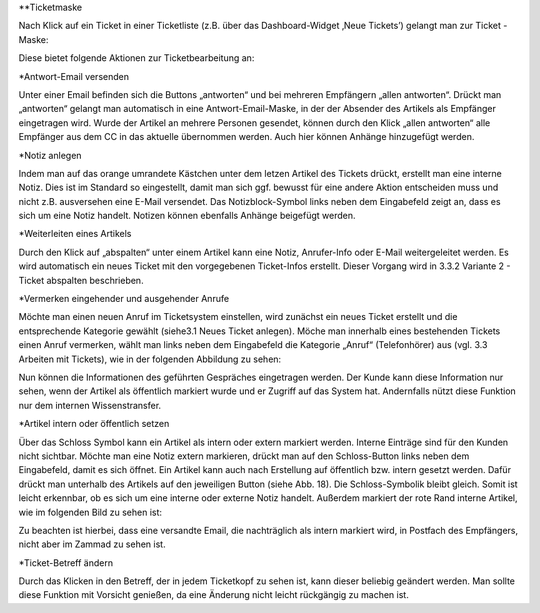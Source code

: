 **Ticketmaske

Nach Klick auf ein Ticket in einer Ticketliste (z.B. über das Dashboard-Widget ‚Neue Tickets’) gelangt man zur Ticket -Maske:

.. image:: images/gettingstarted/Abb12-Ticketmaske-Uebersicht.jpg

Diese bietet folgende Aktionen zur Ticketbearbeitung an:




*Antwort-Email versenden

.. image:: images/gettingstarted/Abb13-Antwort-Email_versenden.jpg

Unter einer Email befinden sich die Buttons „antworten“ und bei mehreren Empfängern „allen antworten“. Drückt man „antworten“ gelangt man automatisch in eine Antwort-Email-Maske, in der der Absender des Artikels als Empfänger eingetragen wird. Wurde der Artikel an mehrere Personen gesendet, können durch den Klick „allen antworten“ alle Empfänger aus dem CC in das aktuelle übernommen werden.
Auch hier können Anhänge hinzugefügt werden.




*Notiz anlegen

.. image:: images/gettingstarted/Abb14-Notiz_erstellen.jpg

Indem man auf das orange umrandete Kästchen unter dem letzen Artikel des Tickets drückt, erstellt man eine interne Notiz. Dies ist im Standard so eingestellt, damit man sich ggf. bewusst für eine andere Aktion entscheiden muss und nicht z.B. ausversehen eine E-Mail versendet. Das Notizblock-Symbol links neben dem Eingabefeld zeigt an, dass es sich um eine Notiz handelt.
Notizen können ebenfalls Anhänge beigefügt werden.



*Weiterleiten eines Artikels

.. image:: images/gettingstarted/Abb15-Weiterleiten_eines_Artikels.jpg

Durch den Klick auf „abspalten“ unter einem Artikel kann eine Notiz, Anrufer-Info oder E-Mail weitergeleitet werden. Es wird automatisch ein neues Ticket mit den vorgegebenen Ticket-Infos erstellt. Dieser Vorgang wird in 3.3.2 Variante 2 - Ticket abspalten beschrieben.



*Vermerken eingehender und ausgehender Anrufe

Möchte man einen neuen Anruf im Ticketsystem einstellen, wird zunächst ein neues Ticket erstellt und die entsprechende Kategorie gewählt (siehe3.1 Neues Ticket anlegen).
Möche man innerhalb eines bestehenden Tickets einen Anruf vermerken, wählt man links neben dem Eingabefeld die Kategorie „Anruf“ (Telefonhörer) aus (vgl. 3.3 Arbeiten mit Tickets), wie in der folgenden Abbildung zu sehen:

.. image:: images/gettingstarted/Abb16-Anruf_vermerken.jpg

Nun können die Informationen des geführten Gespräches eingetragen werden. Der Kunde kann diese Information nur sehen, wenn der Artikel als öffentlich markiert wurde und er Zugriff auf das System hat. Andernfalls nützt diese Funktion nur dem internen Wissenstransfer.



*Artikel intern oder öffentlich setzen

.. image:: images/gettingstarted/Abb17-Artikel_intern_markieren.jpg

Über das Schloss Symbol kann ein Artikel als intern oder extern markiert werden. Interne Einträge sind für den Kunden nicht sichtbar.
Möchte man eine Notiz extern markieren, drückt man auf den Schloss-Button links neben dem Eingabefeld, damit es sich öffnet.
Ein Artikel kann auch nach Erstellung auf öffentlich bzw. intern gesetzt werden. Dafür drückt man unterhalb des Artikels auf den jeweiligen Button (siehe Abb. 18). Die Schloss-Symbolik bleibt gleich. Somit ist leicht erkennbar, ob es sich um eine interne oder externe Notiz handelt. Außerdem markiert der rote Rand interne Artikel, wie im folgenden Bild zu sehen ist:

.. image:: images/gettingstarted/Abb18-int-ext_Artikel.png

Zu beachten ist hierbei, dass eine versandte Email, die nachträglich als intern markiert wird, in Postfach des Empfängers, nicht aber im Zammad zu sehen ist.



*Ticket-Betreff ändern

.. image:: images/gettingstarted/Abb19-Betreff_aendern.jpg

Durch das Klicken in den Betreff, der in jedem Ticketkopf zu sehen ist, kann dieser beliebig geändert werden.
Man sollte diese Funktion mit Vorsicht genießen, da eine Änderung nicht leicht rückgängig zu machen ist.
